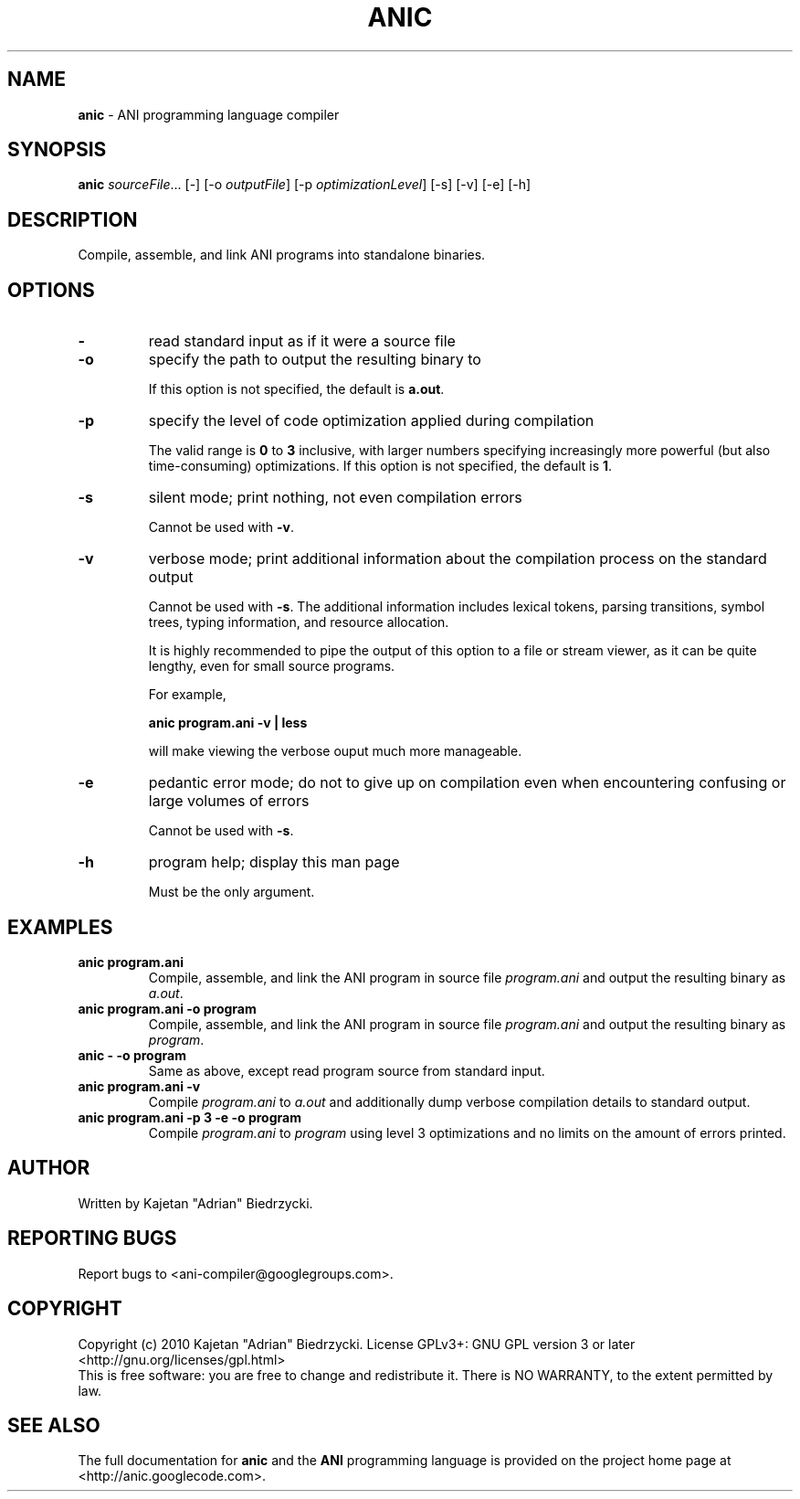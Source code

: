 .TH ANIC "1" "January 2010" "ANI Toolchain" "ANI"
.SH NAME
\fBanic\fR \- ANI programming language compiler
.SH SYNOPSIS
.B anic
\fIsourceFile\fR... [-] [-o \fIoutputFile\fR] [-p \fIoptimizationLevel\fR] [-s] [-v] [-e] [-h]
.SH DESCRIPTION
.PP
Compile, assemble, and link ANI programs into standalone binaries.
.SH OPTIONS
.PP
.TP
\fB\-\fR
read standard input as if it were a source file
.TP
\fB\-o\fR
specify the path to output the resulting binary to
.IP
If this option is not specified, the default is \fBa.out\fR.
.TP
\fB\-p\fR
specify the level of code optimization applied during compilation
.IP
The valid range is \fB0\fR to \fB3\fR inclusive, with larger numbers specifying increasingly more powerful (but also time-consuming) optimizations.
If this option is not specified, the default is \fB1\fR.
.TP
\fB\-s\fR
silent mode; print nothing, not even compilation errors
.IP
Cannot be used with \fB\-v\fR.
.TP
\fB\-v\fR
verbose mode; print additional information about the compilation process on the standard output
.IP
Cannot be used with \fB\-s\fR.
The additional information includes lexical tokens, parsing transitions, symbol trees, typing information, and resource allocation.
.IP
It is highly recommended to pipe the output of this option to a file or stream viewer, as it can be quite lengthy, even for small source programs.
.IP
For example,
.IP
\fBanic program.ani \-v | less\fR
.IP
will make viewing the verbose ouput much more manageable.
.TP
\fB\-e\fR
pedantic error mode; do not to give up on compilation even when encountering confusing or large volumes of errors
.IP
Cannot be used with \fB\-s\fR.
.TP
\fB\-h\fR
program help; display this man page
.IP
Must be the only argument.
.SH EXAMPLES
.TP
\fBanic program.ani\fR
Compile, assemble, and link the ANI program in source file \fIprogram.ani\fR and output the resulting binary as \fIa.out\fR.
.TP
\fBanic program.ani \-o program\fR
Compile, assemble, and link the ANI program in source file \fIprogram.ani\fR and output the resulting binary as \fIprogram\fR.
.TP
\fBanic \- \-o program\fR
Same as above, except read program source from standard input.
.TP
\fBanic program.ani \-v\fR
Compile \fIprogram.ani\fR to \fIa.out\fR and additionally dump verbose compilation details to standard output.
.TP
\fBanic program.ani \-p 3 \-e \-o program\fR
Compile \fIprogram.ani\fR to \fIprogram\fR using level 3 optimizations and no limits on the amount of errors printed.
.SH AUTHOR
Written by Kajetan "Adrian" Biedrzycki.
.SH "REPORTING BUGS"
Report bugs to <ani\-compiler@googlegroups.com>.
.SH COPYRIGHT
Copyright (c) 2010 Kajetan "Adrian" Biedrzycki.
License GPLv3+: GNU GPL version 3 or later <http://gnu.org/licenses/gpl.html>
.br
This is free software: you are free to change and redistribute it.
There is NO WARRANTY, to the extent permitted by law.
.SH "SEE ALSO"
The full documentation for \fBanic\fR and the \fBANI\fR programming language is provided on the project home page at <http://anic.googlecode.com>.

